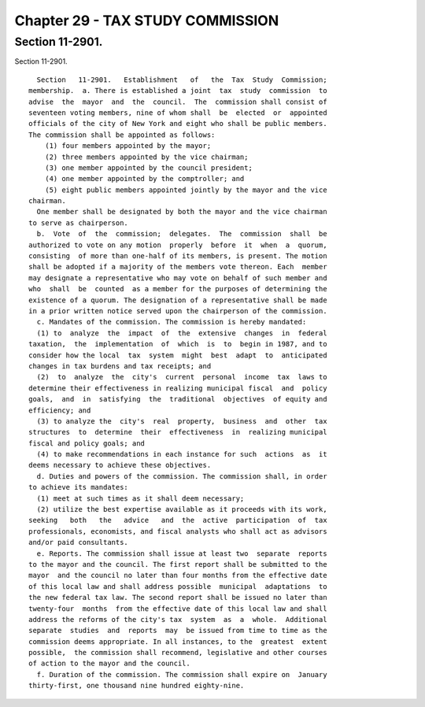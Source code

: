 Chapter 29 - TAX STUDY COMMISSION
=================================

Section 11-2901.
----------------

Section 11-2901. ::    
        
     
        Section   11-2901.   Establishment   of   the  Tax  Study  Commission;
      membership.  a. There is established a joint  tax  study  commission  to
      advise  the  mayor  and  the  council.  The  commission shall consist of
      seventeen voting members, nine of whom shall  be  elected  or  appointed
      officials of the city of New York and eight who shall be public members.
      The commission shall be appointed as follows:
          (1) four members appointed by the mayor;
          (2) three members appointed by the vice chairman;
          (3) one member appointed by the council president;
          (4) one member appointed by the comptroller; and
          (5) eight public members appointed jointly by the mayor and the vice
      chairman.
        One member shall be designated by both the mayor and the vice chairman
      to serve as chairperson.
        b.  Vote  of  the  commission;  delegates.  The  commission  shall  be
      authorized to vote on any motion  properly  before  it  when  a  quorum,
      consisting  of more than one-half of its members, is present. The motion
      shall be adopted if a majority of the members vote thereon. Each  member
      may designate a representative who may vote on behalf of such member and
      who  shall  be  counted  as a member for the purposes of determining the
      existence of a quorum. The designation of a representative shall be made
      in a prior written notice served upon the chairperson of the commission.
        c. Mandates of the commission. The commission is hereby mandated:
        (1) to  analyze  the  impact  of  the  extensive  changes  in  federal
      taxation,  the  implementation  of  which  is  to  begin in 1987, and to
      consider how the local  tax  system  might  best  adapt  to  anticipated
      changes in tax burdens and tax receipts; and
        (2)  to  analyze  the  city's  current  personal  income  tax  laws to
      determine their effectiveness in realizing municipal fiscal  and  policy
      goals,  and  in  satisfying  the  traditional  objectives  of equity and
      efficiency; and
        (3) to analyze the  city's  real  property,  business  and  other  tax
      structures  to  determine  their  effectiveness  in  realizing municipal
      fiscal and policy goals; and
        (4) to make recommendations in each instance for such  actions  as  it
      deems necessary to achieve these objectives.
        d. Duties and powers of the commission. The commission shall, in order
      to achieve its mandates:
        (1) meet at such times as it shall deem necessary;
        (2) utilize the best expertise available as it proceeds with its work,
      seeking   both   the   advice   and  the  active  participation  of  tax
      professionals, economists, and fiscal analysts who shall act as advisors
      and/or paid consultants.
        e. Reports. The commission shall issue at least two  separate  reports
      to the mayor and the council. The first report shall be submitted to the
      mayor  and the council no later than four months from the effective date
      of this local law and shall address possible  municipal  adaptations  to
      the new federal tax law. The second report shall be issued no later than
      twenty-four  months  from the effective date of this local law and shall
      address the reforms of the city's tax  system  as  a  whole.  Additional
      separate  studies  and  reports  may  be issued from time to time as the
      commission deems appropriate. In all instances, to the  greatest  extent
      possible,  the commission shall recommend, legislative and other courses
      of action to the mayor and the council.
        f. Duration of the commission. The commission shall expire on  January
      thirty-first, one thousand nine hundred eighty-nine.
    
    
    
    
    
    
    

